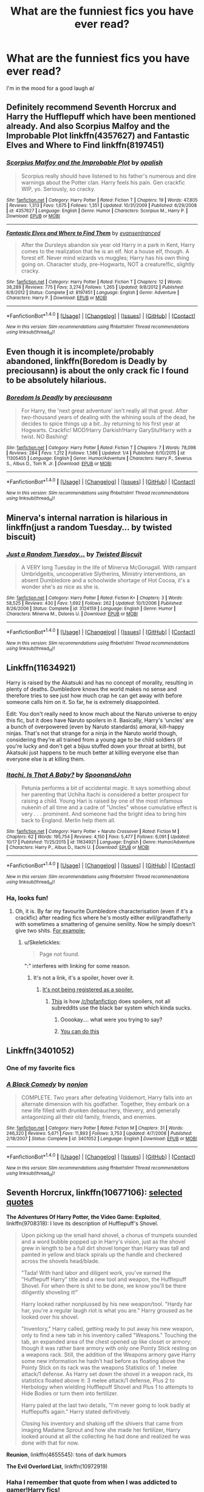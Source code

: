 #+TITLE: What are the funniest fics you have ever read?

* What are the funniest fics you have ever read?
:PROPERTIES:
:Author: Skeletickles
:Score: 12
:DateUnix: 1477484773.0
:DateShort: 2016-Oct-26
:FlairText: Request
:END:
I'm in the mood for a good laugh \o/


** Definitely recommend Seventh Horcrux and Harry the Hufflepuff which have been mentioned already. And also Scorpius Malfoy and the Improbable Plot linkffn(4357627) and Fantastic Elves and Where to Find linkffn(8197451)
:PROPERTIES:
:Author: tsukumos
:Score: 8
:DateUnix: 1477511793.0
:DateShort: 2016-Oct-26
:END:

*** [[http://www.fanfiction.net/s/4357627/1/][*/Scorpius Malfoy and the Improbable Plot/*]] by [[https://www.fanfiction.net/u/188153/opalish][/opalish/]]

#+begin_quote
  Scorpius really should have listened to his father's numerous and dire warnings about the Potter clan. Harry feels his pain. Gen crackfic WIP, yo. Seriously, so cracky.
#+end_quote

^{/Site/: [[http://www.fanfiction.net/][fanfiction.net]] *|* /Category/: Harry Potter *|* /Rated/: Fiction T *|* /Chapters/: 19 *|* /Words/: 47,805 *|* /Reviews/: 1,313 *|* /Favs/: 1,675 *|* /Follows/: 1,351 *|* /Updated/: 10/31/2009 *|* /Published/: 6/29/2008 *|* /id/: 4357627 *|* /Language/: English *|* /Genre/: Humor *|* /Characters/: Scorpius M., Harry P. *|* /Download/: [[http://www.ff2ebook.com/old/ffn-bot/index.php?id=4357627&source=ff&filetype=epub][EPUB]] or [[http://www.ff2ebook.com/old/ffn-bot/index.php?id=4357627&source=ff&filetype=mobi][MOBI]]}

--------------

[[http://www.fanfiction.net/s/8197451/1/][*/Fantastic Elves and Where to Find Them/*]] by [[https://www.fanfiction.net/u/651163/evansentranced][/evansentranced/]]

#+begin_quote
  After the Dursleys abandon six year old Harry in a park in Kent, Harry comes to the realization that he is an elf. Not a house elf, though. A forest elf. Never mind wizards vs muggles; Harry has his own thing going on. Character study, pre-Hogwarts, NOT a creature!fic, slightly cracky.
#+end_quote

^{/Site/: [[http://www.fanfiction.net/][fanfiction.net]] *|* /Category/: Harry Potter *|* /Rated/: Fiction T *|* /Chapters/: 12 *|* /Words/: 38,289 *|* /Reviews/: 775 *|* /Favs/: 3,274 *|* /Follows/: 1,265 *|* /Updated/: 9/8/2012 *|* /Published/: 6/8/2012 *|* /Status/: Complete *|* /id/: 8197451 *|* /Language/: English *|* /Genre/: Adventure *|* /Characters/: Harry P. *|* /Download/: [[http://www.ff2ebook.com/old/ffn-bot/index.php?id=8197451&source=ff&filetype=epub][EPUB]] or [[http://www.ff2ebook.com/old/ffn-bot/index.php?id=8197451&source=ff&filetype=mobi][MOBI]]}

--------------

*FanfictionBot*^{1.4.0} *|* [[[https://github.com/tusing/reddit-ffn-bot/wiki/Usage][Usage]]] | [[[https://github.com/tusing/reddit-ffn-bot/wiki/Changelog][Changelog]]] | [[[https://github.com/tusing/reddit-ffn-bot/issues/][Issues]]] | [[[https://github.com/tusing/reddit-ffn-bot/][GitHub]]] | [[[https://www.reddit.com/message/compose?to=tusing][Contact]]]

^{/New in this version: Slim recommendations using/ ffnbot!slim! /Thread recommendations using/ linksub(thread_id)!}
:PROPERTIES:
:Author: FanfictionBot
:Score: 2
:DateUnix: 1477511834.0
:DateShort: 2016-Oct-26
:END:


** Even though it is incomplete/probably abandoned, linkffn(Boredom is Deadly by preciousann) is about the only crack fic I found to be absolutely hilarious.
:PROPERTIES:
:Author: yarglethatblargle
:Score: 6
:DateUnix: 1477498655.0
:DateShort: 2016-Oct-26
:END:

*** [[http://www.fanfiction.net/s/11305455/1/][*/Boredom Is Deadly/*]] by [[https://www.fanfiction.net/u/4626476/preciousann][/preciousann/]]

#+begin_quote
  For Harry, the 'next great adventure' isn't really all that great. After two-thousand years of dealing with the whining souls of the dead, he decides to spice things up a bit...by returning to his first year at Hogwarts. Crackfic! MOD!Harry Darkish!Harry GaryStu!Harry with a twist. NO Bashing!
#+end_quote

^{/Site/: [[http://www.fanfiction.net/][fanfiction.net]] *|* /Category/: Harry Potter *|* /Rated/: Fiction T *|* /Chapters/: 7 *|* /Words/: 78,098 *|* /Reviews/: 284 *|* /Favs/: 1,212 *|* /Follows/: 1,586 *|* /Updated/: 1/4 *|* /Published/: 6/10/2015 *|* /id/: 11305455 *|* /Language/: English *|* /Genre/: Humor/Adventure *|* /Characters/: Harry P., Severus S., Albus D., Tom R. Jr. *|* /Download/: [[http://www.ff2ebook.com/old/ffn-bot/index.php?id=11305455&source=ff&filetype=epub][EPUB]] or [[http://www.ff2ebook.com/old/ffn-bot/index.php?id=11305455&source=ff&filetype=mobi][MOBI]]}

--------------

*FanfictionBot*^{1.4.0} *|* [[[https://github.com/tusing/reddit-ffn-bot/wiki/Usage][Usage]]] | [[[https://github.com/tusing/reddit-ffn-bot/wiki/Changelog][Changelog]]] | [[[https://github.com/tusing/reddit-ffn-bot/issues/][Issues]]] | [[[https://github.com/tusing/reddit-ffn-bot/][GitHub]]] | [[[https://www.reddit.com/message/compose?to=tusing][Contact]]]

^{/New in this version: Slim recommendations using/ ffnbot!slim! /Thread recommendations using/ linksub(thread_id)!}
:PROPERTIES:
:Author: FanfictionBot
:Score: 3
:DateUnix: 1477498696.0
:DateShort: 2016-Oct-26
:END:


** Minerva's internal narration is hilarious in linkffn(just a random Tuesday... by twisted biscuit)
:PROPERTIES:
:Score: 6
:DateUnix: 1477585852.0
:DateShort: 2016-Oct-27
:END:

*** [[http://www.fanfiction.net/s/3124159/1/][*/Just a Random Tuesday.../*]] by [[https://www.fanfiction.net/u/957547/Twisted-Biscuit][/Twisted Biscuit/]]

#+begin_quote
  A VERY long Tuesday in the life of Minerva McGonagall. With rampant Umbridgeitis, uncooperative Slytherins, Ministry interventions, an absent Dumbledore and a schoolwide shortage of Hot Cocoa, it's a wonder she's as nice as she is.
#+end_quote

^{/Site/: [[http://www.fanfiction.net/][fanfiction.net]] *|* /Category/: Harry Potter *|* /Rated/: Fiction K+ *|* /Chapters/: 3 *|* /Words/: 58,525 *|* /Reviews/: 430 *|* /Favs/: 1,692 *|* /Follows/: 262 *|* /Updated/: 10/1/2006 *|* /Published/: 8/26/2006 *|* /Status/: Complete *|* /id/: 3124159 *|* /Language/: English *|* /Genre/: Humor *|* /Characters/: Minerva M., Dolores U. *|* /Download/: [[http://www.ff2ebook.com/old/ffn-bot/index.php?id=3124159&source=ff&filetype=epub][EPUB]] or [[http://www.ff2ebook.com/old/ffn-bot/index.php?id=3124159&source=ff&filetype=mobi][MOBI]]}

--------------

*FanfictionBot*^{1.4.0} *|* [[[https://github.com/tusing/reddit-ffn-bot/wiki/Usage][Usage]]] | [[[https://github.com/tusing/reddit-ffn-bot/wiki/Changelog][Changelog]]] | [[[https://github.com/tusing/reddit-ffn-bot/issues/][Issues]]] | [[[https://github.com/tusing/reddit-ffn-bot/][GitHub]]] | [[[https://www.reddit.com/message/compose?to=tusing][Contact]]]

^{/New in this version: Slim recommendations using/ ffnbot!slim! /Thread recommendations using/ linksub(thread_id)!}
:PROPERTIES:
:Author: FanfictionBot
:Score: 1
:DateUnix: 1477585879.0
:DateShort: 2016-Oct-27
:END:


** Linkffn(11634921)

Harry is raised by the Akatsuki and has no concept of morality, resulting in plenty of deaths. Dumbledore knows the world makes no sense and therefore tries to see just how much crap he can get away with before someone calls him on it. So far, he is extremely disappointed.

Edit: You don't really need to know much about the Naruto universe to enjoy this fic, but it does have Naruto spoilers in it. Basically, Harry's 'uncles' are a bunch of overpowered (even by Naruto standards) amoral, kill-happy ninjas. That's not that strange for a ninja in the Naruto world though, considering they're all trained from a young age to be child soldiers (if you're lucky and don't get a bijuu stuffed down your throat at birth), but Akatsuki just happens to be much better at killing everyone else than everyone else is at killing them.
:PROPERTIES:
:Author: SaberToothedRock
:Score: 5
:DateUnix: 1477587481.0
:DateShort: 2016-Oct-27
:END:

*** [[http://www.fanfiction.net/s/11634921/1/][*/Itachi, Is That A Baby?/*]] by [[https://www.fanfiction.net/u/7288663/SpoonandJohn][/SpoonandJohn/]]

#+begin_quote
  Petunia performs a bit of accidental magic. It says something about her parenting that Uchiha Itachi is considered a better prospect for raising a child. Young Hari is raised by one of the most infamous nukenin of all time and a cadre of "Uncles" whose cumulative effect is very . . . prominent. And someone had the bright idea to bring him back to England. Merlin help them all.
#+end_quote

^{/Site/: [[http://www.fanfiction.net/][fanfiction.net]] *|* /Category/: Harry Potter + Naruto Crossover *|* /Rated/: Fiction M *|* /Chapters/: 62 *|* /Words/: 195,754 *|* /Reviews/: 4,150 *|* /Favs/: 5,477 *|* /Follows/: 6,091 *|* /Updated/: 10/17 *|* /Published/: 11/25/2015 *|* /id/: 11634921 *|* /Language/: English *|* /Genre/: Humor/Adventure *|* /Characters/: Harry P., Albus D., Itachi U. *|* /Download/: [[http://www.ff2ebook.com/old/ffn-bot/index.php?id=11634921&source=ff&filetype=epub][EPUB]] or [[http://www.ff2ebook.com/old/ffn-bot/index.php?id=11634921&source=ff&filetype=mobi][MOBI]]}

--------------

*FanfictionBot*^{1.4.0} *|* [[[https://github.com/tusing/reddit-ffn-bot/wiki/Usage][Usage]]] | [[[https://github.com/tusing/reddit-ffn-bot/wiki/Changelog][Changelog]]] | [[[https://github.com/tusing/reddit-ffn-bot/issues/][Issues]]] | [[[https://github.com/tusing/reddit-ffn-bot/][GitHub]]] | [[[https://www.reddit.com/message/compose?to=tusing][Contact]]]

^{/New in this version: Slim recommendations using/ ffnbot!slim! /Thread recommendations using/ linksub(thread_id)!}
:PROPERTIES:
:Author: FanfictionBot
:Score: 1
:DateUnix: 1477587490.0
:DateShort: 2016-Oct-27
:END:


*** Ha, looks fun!
:PROPERTIES:
:Author: Skeletickles
:Score: 1
:DateUnix: 1477598442.0
:DateShort: 2016-Oct-27
:END:

**** Oh, it is. By far my favourite Dumbledore characterisation (even if it's a crackfic) after reading fics where he's mostly either evil/grandfatherly with sometimes a smattering of genuine senility. Now he simply doesn't give two shits. [[/When%20trying%20to%20get%20the%20attention%20of%20the%20students%20in%20the%20Great%20Hall%20to%20make%20an%20announcement,%20instead%20of%20raising%20his%20voice%20or%20clearing%20his%20throat,%20he%20summons%20a%20flock%20of%20birds.%20Which%20he%20then%20proceeds%20to%20hit%20with%20a%20concussive%20blasting%20charm,%20showering%20the%20students%20with%20blood,%20gore,%20feathers%20and%20pained%20screeches%20from%20the%20survivors.][For example:]]
:PROPERTIES:
:Author: SaberToothedRock
:Score: 2
:DateUnix: 1477598925.0
:DateShort: 2016-Oct-27
:END:

***** u/Skeletickles:
#+begin_quote
  Page not found.
#+end_quote

":" interferes with linking for some reason.
:PROPERTIES:
:Author: Skeletickles
:Score: 1
:DateUnix: 1477605147.0
:DateShort: 2016-Oct-28
:END:

****** It's not a link, it's a spoiler, hover over it.
:PROPERTIES:
:Author: SaberToothedRock
:Score: 1
:DateUnix: 1477631218.0
:DateShort: 2016-Oct-28
:END:

******* [[https://goo.gl/vG0QXt][It's not being registered as a spoiler.]]
:PROPERTIES:
:Author: Skeletickles
:Score: 1
:DateUnix: 1477656204.0
:DateShort: 2016-Oct-28
:END:

******** [[http://imgur.com/ly2lkOW][This]] is how [[/r/hpfanfiction]] does spoilers, not all subreddits use the black bar system which kinda sucks.
:PROPERTIES:
:Author: SaberToothedRock
:Score: 1
:DateUnix: 1477666237.0
:DateShort: 2016-Oct-28
:END:

********* Ooookay.... what were you trying to say?
:PROPERTIES:
:Author: Skeletickles
:Score: 1
:DateUnix: 1477670459.0
:DateShort: 2016-Oct-28
:END:


********* [[/spoiler][You can do this]]
:PROPERTIES:
:Author: deirox
:Score: 1
:DateUnix: 1477686032.0
:DateShort: 2016-Oct-28
:END:


** Linkffn(3401052)
:PROPERTIES:
:Author: LadySmuag
:Score: 13
:DateUnix: 1477492078.0
:DateShort: 2016-Oct-26
:END:

*** One of my favorite fics
:PROPERTIES:
:Author: Skeletickles
:Score: 2
:DateUnix: 1477598408.0
:DateShort: 2016-Oct-27
:END:


*** [[http://www.fanfiction.net/s/3401052/1/][*/A Black Comedy/*]] by [[https://www.fanfiction.net/u/649528/nonjon][/nonjon/]]

#+begin_quote
  COMPLETE. Two years after defeating Voldemort, Harry falls into an alternate dimension with his godfather. Together, they embark on a new life filled with drunken debauchery, thievery, and generally antagonizing all their old family, friends, and enemies.
#+end_quote

^{/Site/: [[http://www.fanfiction.net/][fanfiction.net]] *|* /Category/: Harry Potter *|* /Rated/: Fiction M *|* /Chapters/: 31 *|* /Words/: 246,320 *|* /Reviews/: 5,671 *|* /Favs/: 11,893 *|* /Follows/: 3,753 *|* /Updated/: 4/7/2008 *|* /Published/: 2/18/2007 *|* /Status/: Complete *|* /id/: 3401052 *|* /Language/: English *|* /Download/: [[http://www.ff2ebook.com/old/ffn-bot/index.php?id=3401052&source=ff&filetype=epub][EPUB]] or [[http://www.ff2ebook.com/old/ffn-bot/index.php?id=3401052&source=ff&filetype=mobi][MOBI]]}

--------------

*FanfictionBot*^{1.4.0} *|* [[[https://github.com/tusing/reddit-ffn-bot/wiki/Usage][Usage]]] | [[[https://github.com/tusing/reddit-ffn-bot/wiki/Changelog][Changelog]]] | [[[https://github.com/tusing/reddit-ffn-bot/issues/][Issues]]] | [[[https://github.com/tusing/reddit-ffn-bot/][GitHub]]] | [[[https://www.reddit.com/message/compose?to=tusing][Contact]]]

^{/New in this version: Slim recommendations using/ ffnbot!slim! /Thread recommendations using/ linksub(thread_id)!}
:PROPERTIES:
:Author: FanfictionBot
:Score: 1
:DateUnix: 1477492105.0
:DateShort: 2016-Oct-26
:END:


** *Seventh Horcrux*, linkffn(10677106): [[https://www.reddit.com/r/HPfanfiction/comments/58798e/discussion_tell_us_about_some_of_your_favorite_hp/d8y7m0a/][selected quotes]]

*The Adventures Of Harry Potter, the Video Game: Exploited*, linkffn(9708318): I love its description of Hufflepuff's Shovel.

#+begin_quote
  Upon picking up the small hand shovel, a chorus of trumpets sounded and a word bubble popped up in Harry's vision, just as the shovel grew in length to be a full dirt shovel longer than Harry was tall and painted in yellow and black spirals up the handle and checkered across the shovels head/blade.

  "Tada! With hard labor and diligent work, you've earned the "Hufflepuff Harry" title and a new tool and weapon, the Hufflepuff Shovel. For when there is shit to be done, we know you'll be there diligently shoveling it!"

  Harry looked rather nonplussed by his new weapon/tool. "Hardy har har, you're a regular laugh riot is what you are." Harry groused as he looked over his shovel.

  "Inventory," Harry called, getting ready to put away his new weapon, only to find a new tab in his inventory called "Weapons." Touching the tab, an expanded area of the chest opened up like closet or armory; though it was rather bare armory with only one Pointy Stick resting on a weapons rack. Still, the addition of the Weapons armory gave Harry some new information he hadn't had before as floating above the Pointy Stick on its rack was the weapons Statistics of: 1 melee attack/1 defense. As Harry set down the shovel in a weapon rack, its statistics floated above it: 3 melee attack/1 defense, Plus 2 to Herbology when wielding Hufflepuff Shovel and Plus 1 to attempts to Hide Bodies or turn them into fertilizer.

  Harry paled at the last two details, "I'm never going to look badly at Hufflepuffs again." Harry stated definitively.

  Closing his inventory and shaking off the shivers that came from imaging Madame Sprout and how she made her fertilizer, Harry looked around at all the collecting he had done and realized he was done with that for now.
#+end_quote

*Reunion*, linkffn(4655545): tons of dark humors

*The Evil Overlord List*, linkffn(10972919)
:PROPERTIES:
:Author: InquisitorCOC
:Score: 11
:DateUnix: 1477494757.0
:DateShort: 2016-Oct-26
:END:

*** Haha I remember that quote from when I was addicted to gamer!Harry fics!
:PROPERTIES:
:Author: Skeletickles
:Score: 2
:DateUnix: 1477497361.0
:DateShort: 2016-Oct-26
:END:


*** [[http://www.fanfiction.net/s/10677106/1/][*/Seventh Horcrux/*]] by [[https://www.fanfiction.net/u/4112736/Emerald-Ashes][/Emerald Ashes/]]

#+begin_quote
  The presence of a foreign soul may have unexpected side effects on a growing child. I am Lord Volde...Harry Potter. I'm Harry Potter. In which Harry is insane, Hermione is a Dark Lady-in-training, Ginny is a minion, and Ron is confused.
#+end_quote

^{/Site/: [[http://www.fanfiction.net/][fanfiction.net]] *|* /Category/: Harry Potter *|* /Rated/: Fiction T *|* /Chapters/: 21 *|* /Words/: 104,212 *|* /Reviews/: 1,046 *|* /Favs/: 4,136 *|* /Follows/: 2,270 *|* /Updated/: 2/3/2015 *|* /Published/: 9/7/2014 *|* /Status/: Complete *|* /id/: 10677106 *|* /Language/: English *|* /Genre/: Humor/Parody *|* /Characters/: Harry P. *|* /Download/: [[http://www.ff2ebook.com/old/ffn-bot/index.php?id=10677106&source=ff&filetype=epub][EPUB]] or [[http://www.ff2ebook.com/old/ffn-bot/index.php?id=10677106&source=ff&filetype=mobi][MOBI]]}

--------------

[[http://www.fanfiction.net/s/4655545/1/][*/Reunion/*]] by [[https://www.fanfiction.net/u/686093/Rorschach-s-Blot][/Rorschach's Blot/]]

#+begin_quote
  It all starts with Hogwarts' Class Reunion.
#+end_quote

^{/Site/: [[http://www.fanfiction.net/][fanfiction.net]] *|* /Category/: Harry Potter *|* /Rated/: Fiction M *|* /Chapters/: 20 *|* /Words/: 61,134 *|* /Reviews/: 1,753 *|* /Favs/: 4,573 *|* /Follows/: 3,348 *|* /Updated/: 3/2/2013 *|* /Published/: 11/14/2008 *|* /Status/: Complete *|* /id/: 4655545 *|* /Language/: English *|* /Genre/: Humor *|* /Download/: [[http://www.ff2ebook.com/old/ffn-bot/index.php?id=4655545&source=ff&filetype=epub][EPUB]] or [[http://www.ff2ebook.com/old/ffn-bot/index.php?id=4655545&source=ff&filetype=mobi][MOBI]]}

--------------

[[http://www.fanfiction.net/s/10972919/1/][*/The Evil Overlord List/*]] by [[https://www.fanfiction.net/u/5953312/boomvroomshroom][/boomvroomshroom/]]

#+begin_quote
  Villains always make the same dumb mistakes. Luckily, Tom Riddle happens to have a rather dangerously genre-savvy friend in his head to make sure that he does this "conquering the world" business the RIGHT way. It's about time the bad guys won for once.
#+end_quote

^{/Site/: [[http://www.fanfiction.net/][fanfiction.net]] *|* /Category/: Harry Potter *|* /Rated/: Fiction T *|* /Chapters/: 20 *|* /Words/: 93,129 *|* /Reviews/: 1,459 *|* /Favs/: 3,079 *|* /Follows/: 3,513 *|* /Updated/: 7/16 *|* /Published/: 1/14/2015 *|* /id/: 10972919 *|* /Language/: English *|* /Genre/: Humor/Adventure *|* /Characters/: Harry P., Draco M., Albus D., Tom R. Jr. *|* /Download/: [[http://www.ff2ebook.com/old/ffn-bot/index.php?id=10972919&source=ff&filetype=epub][EPUB]] or [[http://www.ff2ebook.com/old/ffn-bot/index.php?id=10972919&source=ff&filetype=mobi][MOBI]]}

--------------

[[http://www.fanfiction.net/s/9708318/1/][*/The Adventures Of Harry Potter, the Video Game: Exploited/*]] by [[https://www.fanfiction.net/u/1946685/michaelsuave][/michaelsuave/]]

#+begin_quote
  Harry Potter catches Voldemort's AK to the noggin only to find out that his life is a video game and he forgot to save. So what does he do? Does he return on Hard mode and work for the challenge? Heck No! Harry uses every exploit, grind, or underhanded tactic he can get his hands on. His life may be a video game, but nobody plays Harry Potter; Harry's going to exploit the system.
#+end_quote

^{/Site/: [[http://www.fanfiction.net/][fanfiction.net]] *|* /Category/: Harry Potter *|* /Rated/: Fiction M *|* /Chapters/: 12 *|* /Words/: 91,033 *|* /Reviews/: 3,519 *|* /Favs/: 8,127 *|* /Follows/: 9,771 *|* /Updated/: 7/3 *|* /Published/: 9/22/2013 *|* /id/: 9708318 *|* /Language/: English *|* /Genre/: Humor/Adventure *|* /Characters/: Harry P. *|* /Download/: [[http://www.ff2ebook.com/old/ffn-bot/index.php?id=9708318&source=ff&filetype=epub][EPUB]] or [[http://www.ff2ebook.com/old/ffn-bot/index.php?id=9708318&source=ff&filetype=mobi][MOBI]]}

--------------

*FanfictionBot*^{1.4.0} *|* [[[https://github.com/tusing/reddit-ffn-bot/wiki/Usage][Usage]]] | [[[https://github.com/tusing/reddit-ffn-bot/wiki/Changelog][Changelog]]] | [[[https://github.com/tusing/reddit-ffn-bot/issues/][Issues]]] | [[[https://github.com/tusing/reddit-ffn-bot/][GitHub]]] | [[[https://www.reddit.com/message/compose?to=tusing][Contact]]]

^{/New in this version: Slim recommendations using/ ffnbot!slim! /Thread recommendations using/ linksub(thread_id)!}
:PROPERTIES:
:Author: FanfictionBot
:Score: 1
:DateUnix: 1477494798.0
:DateShort: 2016-Oct-26
:END:


** There's this amazing fic, hermione/Voldemort, where Hermione has to manage a "Avada Kedavra Anonymous" group. It's well written and short, and so funny (especially if you like that pairing, since it's light and fun, a kind of fic that's somewhat missing in that fandom). And if you don't like the pairing, it's funny anyway, it's just centered on those two.

linkffn(7868026)
:PROPERTIES:
:Author: Haelx
:Score: 3
:DateUnix: 1477607397.0
:DateShort: 2016-Oct-28
:END:

*** [[http://www.fanfiction.net/s/7868026/1/][*/Avada Kedavra Anonymous/*]] by [[https://www.fanfiction.net/u/822022/Speechwriter][/Speechwriter/]]

#+begin_quote
  No one missed Riddle's pale fist tightening around the useless wand in his lap. "I am Tom," he ground out. "I am here for the sole reason that the alternative was community service." / Hermione moderates a post-Avada Kedavra support group. Chaos ensues.
#+end_quote

^{/Site/: [[http://www.fanfiction.net/][fanfiction.net]] *|* /Category/: Harry Potter *|* /Rated/: Fiction K+ *|* /Words/: 8,406 *|* /Reviews/: 175 *|* /Favs/: 783 *|* /Follows/: 112 *|* /Published/: 2/24/2012 *|* /id/: 7868026 *|* /Language/: English *|* /Genre/: Humor *|* /Characters/: Hermione G., Tom R. Jr. *|* /Download/: [[http://www.ff2ebook.com/old/ffn-bot/index.php?id=7868026&source=ff&filetype=epub][EPUB]] or [[http://www.ff2ebook.com/old/ffn-bot/index.php?id=7868026&source=ff&filetype=mobi][MOBI]]}

--------------

*FanfictionBot*^{1.4.0} *|* [[[https://github.com/tusing/reddit-ffn-bot/wiki/Usage][Usage]]] | [[[https://github.com/tusing/reddit-ffn-bot/wiki/Changelog][Changelog]]] | [[[https://github.com/tusing/reddit-ffn-bot/issues/][Issues]]] | [[[https://github.com/tusing/reddit-ffn-bot/][GitHub]]] | [[[https://www.reddit.com/message/compose?to=tusing][Contact]]]

^{/New in this version: Slim recommendations using/ ffnbot!slim! /Thread recommendations using/ linksub(thread_id)!}
:PROPERTIES:
:Author: FanfictionBot
:Score: 1
:DateUnix: 1477607421.0
:DateShort: 2016-Oct-28
:END:


** I love linkffn(Dear Order), linkffn(The Teacher's Notebook). They are both pretty funny to me.
:PROPERTIES:
:Author: rkent100
:Score: 2
:DateUnix: 1477492471.0
:DateShort: 2016-Oct-26
:END:

*** [[http://www.fanfiction.net/s/3157478/1/][*/Dear Order/*]] by [[https://www.fanfiction.net/u/197476/SilverWolf7007][/SilverWolf7007/]]

#+begin_quote
  "I'm still alive, as you may surmise from this note. Of course, I could be dead and someone is faking the letter to fool you..." Harry is NOT happy about being left at Privet Drive all summer with no one to talk to.
#+end_quote

^{/Site/: [[http://www.fanfiction.net/][fanfiction.net]] *|* /Category/: Harry Potter *|* /Rated/: Fiction K+ *|* /Chapters/: 22 *|* /Words/: 29,689 *|* /Reviews/: 6,578 *|* /Favs/: 10,443 *|* /Follows/: 10,420 *|* /Updated/: 9/19 *|* /Published/: 9/17/2006 *|* /Status/: Complete *|* /id/: 3157478 *|* /Language/: English *|* /Genre/: Humor *|* /Characters/: Harry P., Hermione G., Luna L. *|* /Download/: [[http://www.ff2ebook.com/old/ffn-bot/index.php?id=3157478&source=ff&filetype=epub][EPUB]] or [[http://www.ff2ebook.com/old/ffn-bot/index.php?id=3157478&source=ff&filetype=mobi][MOBI]]}

--------------

[[http://www.fanfiction.net/s/4207913/1/][*/The Teachers' Notebook/*]] by [[https://www.fanfiction.net/u/1542329/alittleinsane963][/alittleinsane963/]]

#+begin_quote
  Inside this story you will find the chronicles of the 7 years of torture the staff of Hogwarts had to endure, from their point of view, due to 4 boys. That's right. None other than James Potter, Sirius Black, Remus Lupin, and Peter Pettigrew.
#+end_quote

^{/Site/: [[http://www.fanfiction.net/][fanfiction.net]] *|* /Category/: Harry Potter *|* /Rated/: Fiction K+ *|* /Chapters/: 107 *|* /Words/: 130,006 *|* /Reviews/: 2,818 *|* /Favs/: 760 *|* /Follows/: 314 *|* /Updated/: 2/14/2010 *|* /Published/: 4/19/2008 *|* /Status/: Complete *|* /id/: 4207913 *|* /Language/: English *|* /Genre/: Humor *|* /Characters/: Minerva M., Remus L. *|* /Download/: [[http://www.ff2ebook.com/old/ffn-bot/index.php?id=4207913&source=ff&filetype=epub][EPUB]] or [[http://www.ff2ebook.com/old/ffn-bot/index.php?id=4207913&source=ff&filetype=mobi][MOBI]]}

--------------

*FanfictionBot*^{1.4.0} *|* [[[https://github.com/tusing/reddit-ffn-bot/wiki/Usage][Usage]]] | [[[https://github.com/tusing/reddit-ffn-bot/wiki/Changelog][Changelog]]] | [[[https://github.com/tusing/reddit-ffn-bot/issues/][Issues]]] | [[[https://github.com/tusing/reddit-ffn-bot/][GitHub]]] | [[[https://www.reddit.com/message/compose?to=tusing][Contact]]]

^{/New in this version: Slim recommendations using/ ffnbot!slim! /Thread recommendations using/ linksub(thread_id)!}
:PROPERTIES:
:Author: FanfictionBot
:Score: 2
:DateUnix: 1477492511.0
:DateShort: 2016-Oct-26
:END:


*** Ohhh teachers notebook looks fun :D
:PROPERTIES:
:Author: Skeletickles
:Score: 1
:DateUnix: 1477497344.0
:DateShort: 2016-Oct-26
:END:

**** There is a sort of sequel to it which is pretty good. Linkffn(The professors point of view)
:PROPERTIES:
:Author: rkent100
:Score: 1
:DateUnix: 1477497549.0
:DateShort: 2016-Oct-26
:END:

***** ffnbot!refresh
:PROPERTIES:
:Author: Skeletickles
:Score: 1
:DateUnix: 1477502231.0
:DateShort: 2016-Oct-26
:END:


***** [[http://www.fanfiction.net/s/7031677/1/][*/The Professors' Point of View/*]] by [[https://www.fanfiction.net/u/1542329/alittleinsane963][/alittleinsane963/]]

#+begin_quote
  Admit it, you've always been curious about what the professors were thinking while Harry, Ron, and Hermione got themselves into all kinds of shenanigans.
#+end_quote

^{/Site/: [[http://www.fanfiction.net/][fanfiction.net]] *|* /Category/: Harry Potter *|* /Rated/: Fiction T *|* /Chapters/: 102 *|* /Words/: 226,827 *|* /Reviews/: 3,410 *|* /Favs/: 1,200 *|* /Follows/: 1,203 *|* /Updated/: 10/18 *|* /Published/: 5/29/2011 *|* /id/: 7031677 *|* /Language/: English *|* /Genre/: Humor *|* /Characters/: Severus S., Minerva M. *|* /Download/: [[http://www.ff2ebook.com/old/ffn-bot/index.php?id=7031677&source=ff&filetype=epub][EPUB]] or [[http://www.ff2ebook.com/old/ffn-bot/index.php?id=7031677&source=ff&filetype=mobi][MOBI]]}

--------------

*FanfictionBot*^{1.4.0} *|* [[[https://github.com/tusing/reddit-ffn-bot/wiki/Usage][Usage]]] | [[[https://github.com/tusing/reddit-ffn-bot/wiki/Changelog][Changelog]]] | [[[https://github.com/tusing/reddit-ffn-bot/issues/][Issues]]] | [[[https://github.com/tusing/reddit-ffn-bot/][GitHub]]] | [[[https://www.reddit.com/message/compose?to=tusing][Contact]]]

^{/New in this version: Slim recommendations using/ ffnbot!slim! /Thread recommendations using/ linksub(thread_id)!}
:PROPERTIES:
:Author: FanfictionBot
:Score: 1
:DateUnix: 1477502276.0
:DateShort: 2016-Oct-26
:END:


** Linkffn(Growing Up Kneazle) is a canon rehash that's been making me laugh quite a bit recently. Not solely a comedy though.

Then there's linkffn(Harry the Hufflepuff) for a great laugh.
:PROPERTIES:
:Author: Ch1pp
:Score: 2
:DateUnix: 1477509159.0
:DateShort: 2016-Oct-26
:END:

*** [[http://www.fanfiction.net/s/6466185/1/][*/Harry the Hufflepuff/*]] by [[https://www.fanfiction.net/u/943028/BajaB][/BajaB/]]

#+begin_quote
  Luckily, lazy came up in Petunia's tirades slightly more often than freak, otherwise, this could have been a very different story. AU. Not your usual Hufflepuff!Harry story.
#+end_quote

^{/Site/: [[http://www.fanfiction.net/][fanfiction.net]] *|* /Category/: Harry Potter *|* /Rated/: Fiction K+ *|* /Chapters/: 5 *|* /Words/: 29,176 *|* /Reviews/: 1,337 *|* /Favs/: 6,446 *|* /Follows/: 2,062 *|* /Updated/: 1/7/2015 *|* /Published/: 11/10/2010 *|* /Status/: Complete *|* /id/: 6466185 *|* /Language/: English *|* /Genre/: Humor *|* /Characters/: Harry P. *|* /Download/: [[http://www.ff2ebook.com/old/ffn-bot/index.php?id=6466185&source=ff&filetype=epub][EPUB]] or [[http://www.ff2ebook.com/old/ffn-bot/index.php?id=6466185&source=ff&filetype=mobi][MOBI]]}

--------------

[[http://www.fanfiction.net/s/6690487/1/][*/Growing Up Kneazle/*]] by [[https://www.fanfiction.net/u/2476688/Manatocfox][/Manatocfox/]]

#+begin_quote
  On the cusp of Harry's third birthday an impressive display of accidental magic will change his life forever. When Harry is rediscovered nearly nine years later, what will become of our intrepid hero when he finally attends Hogwarts? Sequel now posted!
#+end_quote

^{/Site/: [[http://www.fanfiction.net/][fanfiction.net]] *|* /Category/: Harry Potter *|* /Rated/: Fiction T *|* /Chapters/: 40 *|* /Words/: 217,803 *|* /Reviews/: 1,174 *|* /Favs/: 1,523 *|* /Follows/: 1,096 *|* /Updated/: 8/28/2012 *|* /Published/: 1/27/2011 *|* /Status/: Complete *|* /id/: 6690487 *|* /Language/: English *|* /Genre/: Adventure/Humor *|* /Characters/: Harry P., Ginny W. *|* /Download/: [[http://www.ff2ebook.com/old/ffn-bot/index.php?id=6690487&source=ff&filetype=epub][EPUB]] or [[http://www.ff2ebook.com/old/ffn-bot/index.php?id=6690487&source=ff&filetype=mobi][MOBI]]}

--------------

*FanfictionBot*^{1.4.0} *|* [[[https://github.com/tusing/reddit-ffn-bot/wiki/Usage][Usage]]] | [[[https://github.com/tusing/reddit-ffn-bot/wiki/Changelog][Changelog]]] | [[[https://github.com/tusing/reddit-ffn-bot/issues/][Issues]]] | [[[https://github.com/tusing/reddit-ffn-bot/][GitHub]]] | [[[https://www.reddit.com/message/compose?to=tusing][Contact]]]

^{/New in this version: Slim recommendations using/ ffnbot!slim! /Thread recommendations using/ linksub(thread_id)!}
:PROPERTIES:
:Author: FanfictionBot
:Score: 1
:DateUnix: 1477509219.0
:DateShort: 2016-Oct-26
:END:


** Sorry I'm late to this.

"The Wendell That Wasn't" is hilarious. Snape has to haunt Harry as a ghost after the Battle of Hogwarts. Neither one of them is the least bit happy about it.

[[https://www.fanfiction.net/s/4396574/1/The_Wendell_That_Wasnt]]
:PROPERTIES:
:Author: CryptidGrimnoir
:Score: 2
:DateUnix: 1477652902.0
:DateShort: 2016-Oct-28
:END:


** linkffn(4019608)

An AU of sort where Lily Potter (nee Evans) has a cousin called Bond, James Bond.

After a very unlikely (yet satisfied) death of the Dursley, Harry Potter is put in his care... and trained to become one hell of an agent. More interesting is the first time meeting Hermione: he was putting a gun on Mrs. Granger's head, while 'Mione was putting another on his.

Too bad that the story is abandoned.

linkffn(5483280)

This one is "better". Though it is /highly not recommended/ for the young and innocent
:PROPERTIES:
:Author: ComradeH_VIE
:Score: 2
:DateUnix: 1477503281.0
:DateShort: 2016-Oct-26
:END:

*** The Champion's Champion is very, very funny if you don't mind horrific levels of Ron bashing. In fact, there's so much Ron-bashing in the fic that Harry and Hermione basically become side characters after the first few chapters. Fortunately, it is so damn funny and hilarious that it's a good read nonetheless.
:PROPERTIES:
:Author: SaberToothedRock
:Score: 3
:DateUnix: 1477599365.0
:DateShort: 2016-Oct-27
:END:


*** [[http://www.fanfiction.net/s/4019608/1/][*/Agent Double O Hex/*]] by [[https://www.fanfiction.net/u/1399028/KafkaExMachina][/KafkaExMachina/]]

#+begin_quote
  A "tragic" accident leaves young Harry in the care of a relative that nobody knew existed. It seems Lily Evans had an Uncle named Edmund Bond who had a son he called James.
#+end_quote

^{/Site/: [[http://www.fanfiction.net/][fanfiction.net]] *|* /Category/: Harry Potter *|* /Rated/: Fiction T *|* /Chapters/: 3 *|* /Words/: 18,289 *|* /Reviews/: 824 *|* /Favs/: 2,023 *|* /Follows/: 2,496 *|* /Updated/: 3/7/2008 *|* /Published/: 1/18/2008 *|* /id/: 4019608 *|* /Language/: English *|* /Genre/: Humor/Adventure *|* /Characters/: Harry P., Hermione G. *|* /Download/: [[http://www.ff2ebook.com/old/ffn-bot/index.php?id=4019608&source=ff&filetype=epub][EPUB]] or [[http://www.ff2ebook.com/old/ffn-bot/index.php?id=4019608&source=ff&filetype=mobi][MOBI]]}

--------------

[[http://www.fanfiction.net/s/5483280/1/][*/Harry Potter and the Champion's Champion/*]] by [[https://www.fanfiction.net/u/2036266/DriftWood1965][/DriftWood1965/]]

#+begin_quote
  Harry allows Ron to compete for him in the tournament. How does he fare? This is a Harry/Hermione story with SERIOUSLY Idiot!Ron Bashing. If that isn't what you like, please read something else. Complete but I do expect to add an alternate ending or two.
#+end_quote

^{/Site/: [[http://www.fanfiction.net/][fanfiction.net]] *|* /Category/: Harry Potter *|* /Rated/: Fiction T *|* /Chapters/: 16 *|* /Words/: 108,953 *|* /Reviews/: 3,779 *|* /Favs/: 7,648 *|* /Follows/: 3,139 *|* /Updated/: 11/26/2010 *|* /Published/: 11/1/2009 *|* /Status/: Complete *|* /id/: 5483280 *|* /Language/: English *|* /Genre/: Romance/Humor *|* /Characters/: Harry P., Hermione G. *|* /Download/: [[http://www.ff2ebook.com/old/ffn-bot/index.php?id=5483280&source=ff&filetype=epub][EPUB]] or [[http://www.ff2ebook.com/old/ffn-bot/index.php?id=5483280&source=ff&filetype=mobi][MOBI]]}

--------------

*FanfictionBot*^{1.4.0} *|* [[[https://github.com/tusing/reddit-ffn-bot/wiki/Usage][Usage]]] | [[[https://github.com/tusing/reddit-ffn-bot/wiki/Changelog][Changelog]]] | [[[https://github.com/tusing/reddit-ffn-bot/issues/][Issues]]] | [[[https://github.com/tusing/reddit-ffn-bot/][GitHub]]] | [[[https://www.reddit.com/message/compose?to=tusing][Contact]]]

^{/New in this version: Slim recommendations using/ ffnbot!slim! /Thread recommendations using/ linksub(thread_id)!}
:PROPERTIES:
:Author: FanfictionBot
:Score: 1
:DateUnix: 1477503305.0
:DateShort: 2016-Oct-26
:END:


*** Aww, everyone is downvoting you. Have a upvote friend ;)
:PROPERTIES:
:Author: Skeletickles
:Score: 1
:DateUnix: 1477598481.0
:DateShort: 2016-Oct-27
:END:


** linkffn(7512124):
:PROPERTIES:
:Author: CoopMustDie
:Score: 1
:DateUnix: 1477681060.0
:DateShort: 2016-Oct-28
:END:

*** [[http://www.fanfiction.net/s/7512124/1/][*/Lessons With Hagrid/*]] by [[https://www.fanfiction.net/u/2713680/NothingPretentious][/NothingPretentious/]]

#+begin_quote
  "Have you found out how to get past that beast of Hagrid's yet?" ...Snape kicks Harry out of 'Remedial Potions', but as we know from The Philosopher's Stone, there is another Occlumens in the school good enough to keep out the Dark Lord. Stupid oneshot.
#+end_quote

^{/Site/: [[http://www.fanfiction.net/][fanfiction.net]] *|* /Category/: Harry Potter *|* /Rated/: Fiction T *|* /Words/: 4,357 *|* /Reviews/: 518 *|* /Favs/: 2,894 *|* /Follows/: 527 *|* /Published/: 10/31/2011 *|* /Status/: Complete *|* /id/: 7512124 *|* /Language/: English *|* /Genre/: Humor/Fantasy *|* /Characters/: Rubeus H. *|* /Download/: [[http://www.ff2ebook.com/old/ffn-bot/index.php?id=7512124&source=ff&filetype=epub][EPUB]] or [[http://www.ff2ebook.com/old/ffn-bot/index.php?id=7512124&source=ff&filetype=mobi][MOBI]]}

--------------

*FanfictionBot*^{1.4.0} *|* [[[https://github.com/tusing/reddit-ffn-bot/wiki/Usage][Usage]]] | [[[https://github.com/tusing/reddit-ffn-bot/wiki/Changelog][Changelog]]] | [[[https://github.com/tusing/reddit-ffn-bot/issues/][Issues]]] | [[[https://github.com/tusing/reddit-ffn-bot/][GitHub]]] | [[[https://www.reddit.com/message/compose?to=tusing][Contact]]]

^{/New in this version: Slim recommendations using/ ffnbot!slim! /Thread recommendations using/ linksub(thread_id)!}
:PROPERTIES:
:Author: FanfictionBot
:Score: 2
:DateUnix: 1477692262.0
:DateShort: 2016-Oct-29
:END:


*** ...oh lord
:PROPERTIES:
:Author: Skeletickles
:Score: 1
:DateUnix: 1477695382.0
:DateShort: 2016-Oct-29
:END:
